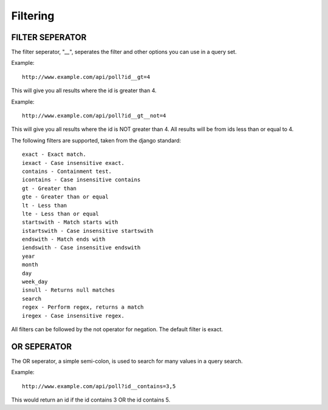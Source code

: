 Filtering
*********

FILTER SEPERATOR
================
The filter seperator, "`__`", seperates the filter and other options you 
can use in a query set. 

Example::

    http://www.example.com/api/poll?id__gt=4

This will give you all results where the id is greater than 4.

Example::
    
    http://www.example.com/api/poll?id__gt__not=4

This will give you all results where the id is NOT greater than 4. All results
will be from ids less than or equal to 4. 

The following filters are supported, taken from the django standard::


    exact - Exact match.
    iexact - Case insensitive exact.
    contains - Containment test.
    icontains - Case insensitive contains
    gt - Greater than
    gte - Greater than or equal
    lt - Less than
    lte - Less than or equal
    startswith - Match starts with
    istartswith - Case insensitive startswith
    endswith - Match ends with
    iendswith - Case insensitive endswith
    year 
    month
    day
    week_day
    isnull - Returns null matches
    search
    regex - Perform regex, returns a match
    iregex - Case insensitive regex.

All filters can be followed by the not operator for negation. The default 
filter is exact.

OR SEPERATOR
============

The OR seperator, a simple semi-colon, is used to search for many values in a 
query search.

Example::

    http://www.example.com/api/poll?id__contains=3,5

This would return an id if the id contains 3 OR the id contains 5.
